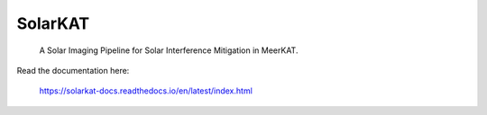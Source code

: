 SolarKAT
=======================================
 A Solar Imaging Pipeline for Solar Interference Mitigation in MeerKAT.

Read the documentation here:

 https://solarkat-docs.readthedocs.io/en/latest/index.html
